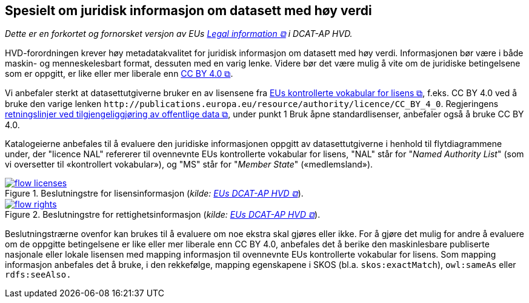 == Spesielt om juridisk informasjon om datasett med høy verdi [[Spesielt_om_juridisk_info]]

__Dette er en forkortet og fornorsket versjon av EUs https://semiceu.github.io/DCAT-AP/releases/2.2.0-hvd/#c3[Legal information &#x29C9;, window="_blank", role="ext-link"] i DCAT-AP HVD.__

HVD-forordningen krever høy metadatakvalitet for juridisk informasjon om datasett med høy verdi. Informasjonen bør være i både maskin- og menneskelesbart format, dessuten med en varig lenke. Videre bør det være mulig å vite om de juridiske betingelsene som er oppgitt, er like eller mer liberale enn https://creativecommons.org/licenses/by/4.0/[CC BY 4.0 &#x29C9;, window="_blank", role="ext-link"].

Vi anbefaler sterkt at datasettutgiverne bruker en av lisensene fra https://op.europa.eu/en/web/eu-vocabularies/dataset/-/resource?uri=http://publications.europa.eu/resource/dataset/licence[EUs kontrollerte vokabular for lisens &#x29C9;, window="_blank", role="ext-link"], f.eks. CC BY 4.0 ved å bruke den varige lenken `\http://publications.europa.eu/resource/authority/licence/CC_BY_4_0`. Regjeringens https://www.regjeringen.no/no/dokumenter/retningslinjer-ved-tilgjengeliggjoring-av-offentlige-data/id2536870/[retningslinjer ved tilgjengeliggjøring av offentlige data  &#x29C9;, window="_blank", role="ext-link"], under punkt 1 Bruk åpne standardlisenser, anbefaler også å bruke CC BY 4.0. 

Katalogeierne anbefales til å evaluere den juridiske informasjonen oppgitt av datasettutgiverne i henhold til flytdiagrammene under, der "licence NAL" refererer til ovennevnte EUs kontrollerte vokabular for lisens, "NAL" står for "__Named Authority List__" (som vi oversetter til «kontrollert vokabular»), og "MS" står for "__Member State__" («medlemsland»). 

:xrefstyle: short

[[diagram-flytdiagram-lisens]]
.Beslutningstre for lisensinformasjon (__kilde: https://semiceu.github.io/DCAT-AP/releases/2.2.0-hvd/#flow-licences[EUs DCAT-AP HVD &#x29C9;, window="_blank", role="ext-link"]__).
[link=images/flow-licenses.png]
image::images/flow-licenses.png[]

[[diagram-flytdiagram-rettigheter]]
.Beslutningstre for rettighetsinformasjon (__kilde: https://semiceu.github.io/DCAT-AP/releases/2.2.0-hvd/#flow-rights[EUs DCAT-AP HVD &#x29C9;, window="_blank", role="ext-link"]__).
[link=images/flow-rights.png]
image::images/flow-rights.png[]

:xrefstyle: full

Beslutningstrærne ovenfor kan brukes til å evaluere om noe ekstra skal gjøres eller ikke. For å gjøre det mulig for andre å evaluere om de oppgitte betingelsene er like eller mer liberale enn CC BY 4.0, anbefales det å berike den maskinlesbare publiserte nasjonale eller lokale lisensen med mapping informasjon til ovennevnte EUs kontrollerte vokabular for lisens. Som mapping informasjon anbefales det å bruke, i den rekkefølge, mapping egenskapene i SKOS (bl.a. `skos:exactMatch`), `owl:sameAs` eller `rdfs:seeAlso.` 